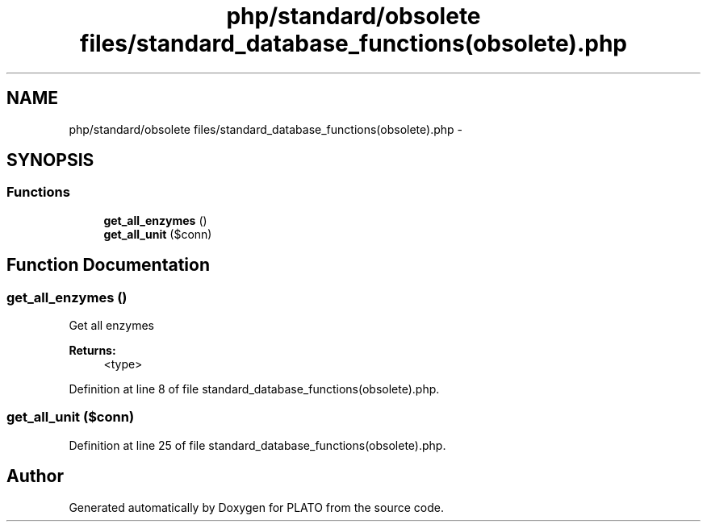 .TH "php/standard/obsolete files/standard_database_functions(obsolete).php" 3 "Wed Nov 30 2016" "Version V2.0" "PLATO" \" -*- nroff -*-
.ad l
.nh
.SH NAME
php/standard/obsolete files/standard_database_functions(obsolete).php \- 
.SH SYNOPSIS
.br
.PP
.SS "Functions"

.in +1c
.ti -1c
.RI "\fBget_all_enzymes\fP ()"
.br
.ti -1c
.RI "\fBget_all_unit\fP ($conn)"
.br
.in -1c
.SH "Function Documentation"
.PP 
.SS "get_all_enzymes ()"
Get all enzymes
.PP
\fBReturns:\fP
.RS 4
<type> 
.RE
.PP

.PP
Definition at line 8 of file standard_database_functions(obsolete)\&.php\&.
.SS "get_all_unit ($conn)"

.PP
Definition at line 25 of file standard_database_functions(obsolete)\&.php\&.
.SH "Author"
.PP 
Generated automatically by Doxygen for PLATO from the source code\&.
